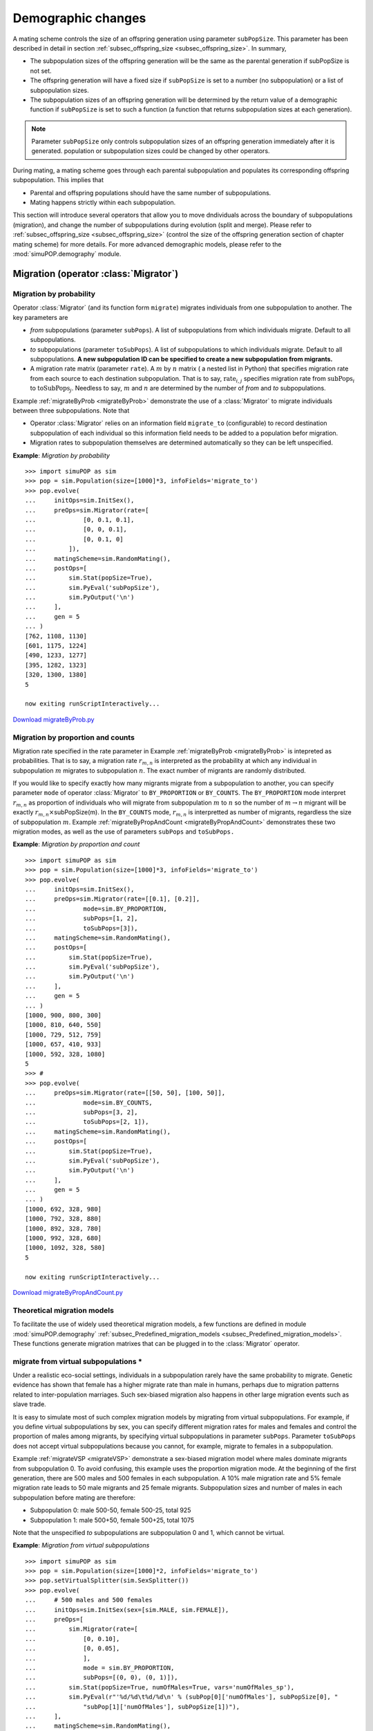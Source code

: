 Demographic changes
===================

A mating scheme controls the size of an offspring generation using parameter
``subPopSize``. This parameter has been described in detail in section
:ref:`subsec_offspring_size <subsec_offspring_size>`. In summary,

* The subpopulation sizes of the offspring generation will be the same as the
  parental generation if subPopSize is not set.

* The offspring generation will have a fixed size if ``subPopSize`` is set to a
  number (no subpopulation) or a list of subpopulation sizes.

* The subpopulation sizes of an offspring generation will be determined by the
  return value of a demographic function if ``subPopSize`` is set to such a
  function (a function that returns subpopulation sizes at each generation).

.. note::

   Parameter ``subPopSize`` only controls subpopulation sizes of an offspring
   generation immediately after it is generated. population or subpopulation sizes
   could be changed by other operators.

During mating, a mating scheme goes through each parental subpopulation and
populates its corresponding offspring subpopulation. This implies that

* Parental and offspring populations should have the same number of
  subpopulations.

* Mating happens strictly within each subpopulation.

This section will introduce several operators that allow you to move dndividuals
across the boundary of subpopulations (migration), and change the number of
subpopulations during evolution (split and merge). Please refer to
:ref:`subsec_offspring_size <subsec_offspring_size>` (control the size of the
offspring generation section of chapter mating scheme) for more details. For
more advanced demographic models, please refer to the :mod:`simuPOP.demography`
module.


Migration (operator :class:`Migrator`)
--------------------------------------


Migration by probability
^^^^^^^^^^^^^^^^^^^^^^^^

Operator :class:`Migrator` (and its function form ``migrate``) migrates
individuals from one subpopulation to another. The key parameters are

* *from* subpopulations (parameter ``subPops``). A list of subpopulations from
  which individuals migrate. Default to all subpopulations.

* *to* subpopulations (parameter ``toSubPops``). A list of subpopulations to
  which individuals migrate. Default to all subpopulations. **A new subpopulation
  ID can be specified to create a new subpopulation from migrants.**

* A migration rate matrix (parameter ``rate``). A :math:`m` by :math:`n` matrix
  ( a nested list in Python) that specifies migration rate from each source to
  each destination subpopulation. That is to say, :math:`\mbox{rate}{}_{i,j}`
  specifies migration rate from :math:`\mbox{subPops}_{i}` to
  :math:`\mbox{toSubPops}_{j}`. Needless to say, :math:`m` and :math:`n` are
  determined by the number of *from* and *to* subpopulations.

Example :ref:`migrateByProb <migrateByProb>` demonstrate the use of a
:class:`Migrator` to migrate individuals between three subpopulations. Note that

* Operator :class:`Migrator` relies on an information field ``migrate_to``
  (configurable) to record destination subpopulation of each individual so this
  information field needs to be added to a population befor migration.

* Migration rates to subpopulation themselves are determined automatically so
  they can be left unspecified.

.. _migrateByProb:

**Example**: *Migration by probability*

::

   >>> import simuPOP as sim
   >>> pop = sim.Population(size=[1000]*3, infoFields='migrate_to')
   >>> pop.evolve(
   ...     initOps=sim.InitSex(),
   ...     preOps=sim.Migrator(rate=[
   ...             [0, 0.1, 0.1],
   ...             [0, 0, 0.1],
   ...             [0, 0.1, 0]
   ...         ]), 
   ...     matingScheme=sim.RandomMating(),
   ...     postOps=[
   ...         sim.Stat(popSize=True),
   ...         sim.PyEval('subPopSize'),
   ...         sim.PyOutput('\n')
   ...     ],
   ...     gen = 5
   ... )        
   [762, 1108, 1130]
   [601, 1175, 1224]
   [490, 1233, 1277]
   [395, 1282, 1323]
   [320, 1300, 1380]
   5

   now exiting runScriptInteractively...

`Download migrateByProb.py <migrateByProb.py>`_


Migration by proportion and counts
^^^^^^^^^^^^^^^^^^^^^^^^^^^^^^^^^^

Migration rate specified in the rate parameter in Example :ref:`migrateByProb
<migrateByProb>` is intepreted as probabilities. That is to say, a migration
rate :math:`r_{m,n}` is interpreted as the probability at which any individual
in subpopulation :math:`m` migrates to subpopulation :math:`n`. The exact number
of migrants are randomly distributed.

If you would like to specify exactly how many migrants migrate from a
subpopulation to another, you can specify parameter ``mode`` of operator
:class:`Migrator` to ``BY_PROPORTION`` or ``BY_COUNTS``. The ``BY_PROPORTION``
mode interpret :math:`r_{m,n}` as proportion of individuals who will migrate
from subpopulation :math:`m` to :math:`n` so the number of :math:`m\rightarrow
n` migrant will be exactly :math:`r_{m,n}\times`\ subPopSize(m). In the
``BY_COUNTS`` mode, :math:`r_{m,n}` is interpretted as number of migrants,
regardless the size of subpopulation :math:`m`. Example
:ref:`migrateByPropAndCount <migrateByPropAndCount>` demonstrates these two
migration modes, as well as the use of parameters ``subPops`` and ``toSubPops.``

.. _migrateByPropAndCount:

**Example**: *Migration by proportion and count*

::

   >>> import simuPOP as sim
   >>> pop = sim.Population(size=[1000]*3, infoFields='migrate_to')
   >>> pop.evolve(
   ...     initOps=sim.InitSex(),
   ...     preOps=sim.Migrator(rate=[[0.1], [0.2]],
   ...             mode=sim.BY_PROPORTION,
   ...             subPops=[1, 2],
   ...             toSubPops=[3]),
   ...     matingScheme=sim.RandomMating(),
   ...     postOps=[
   ...         sim.Stat(popSize=True),
   ...         sim.PyEval('subPopSize'),
   ...         sim.PyOutput('\n')
   ...     ],
   ...     gen = 5
   ... )        
   [1000, 900, 800, 300]
   [1000, 810, 640, 550]
   [1000, 729, 512, 759]
   [1000, 657, 410, 933]
   [1000, 592, 328, 1080]
   5
   >>> #
   >>> pop.evolve(
   ...     preOps=sim.Migrator(rate=[[50, 50], [100, 50]],
   ...             mode=sim.BY_COUNTS,
   ...             subPops=[3, 2],
   ...             toSubPops=[2, 1]),
   ...     matingScheme=sim.RandomMating(),
   ...     postOps=[
   ...         sim.Stat(popSize=True),
   ...         sim.PyEval('subPopSize'),
   ...         sim.PyOutput('\n')
   ...     ],
   ...     gen = 5
   ... )        
   [1000, 692, 328, 980]
   [1000, 792, 328, 880]
   [1000, 892, 328, 780]
   [1000, 992, 328, 680]
   [1000, 1092, 328, 580]
   5

   now exiting runScriptInteractively...

`Download migrateByPropAndCount.py <migrateByPropAndCount.py>`_


Theoretical migration models
^^^^^^^^^^^^^^^^^^^^^^^^^^^^

To facilitate the use of widely used theoretical migration models, a few
functions are defined in module :mod:`simuPOP.demography`
:ref:`subsec_Predefined_migration_models <subsec_Predefined_migration_models>`.
These functions generate migration matrixes that can be plugged in to the
:class:`Migrator` operator.


migrate from virtual subpopulations \*
^^^^^^^^^^^^^^^^^^^^^^^^^^^^^^^^^^^^^^

Under a realistic eco-social settings, individuals in a subpopulation rarely
have the same probability to migrate. Genetic evidence has shown that female has
a higher migrate rate than male in humans, perhaps due to migration patterns
related to inter-population marriages. Such sex-biased migration also happens in
other large migration events such as slave trade.

It is easy to simulate most of such complex migration models by migrating from
virtual subpopulations. For example, if you define virtual subpopulations by
sex, you can specify different migration rates for males and females and control
the proportion of males among migrants, by specifying virtual subpopulations in
parameter ``subPops``. Parameter ``toSubPops`` does not accept virtual
subpopulations because you cannot, for example, migrate to females in a
subpopulation.

Example :ref:`migrateVSP <migrateVSP>` demonstrate a sex-biased migration model
where males dominate migrants from subpopulation 0. To avoid confusing, this
example uses the proportion migration mode. At the beginning of the first
generation, there are 500 males and 500 females in each subpopulation. A 10%
male migration rate and 5% female migration rate leads to 50 male migrants and
25 female migrants. Subpopulation sizes and number of males in each
subpopulation before mating are therefore:

* Subpopulation 0: male 500-50, female 500-25, total 925

* Subpopulation 1: male 500+50, female 500+25, total 1075

Note that the unspecified *to* subpopulations are subpopulation 0 and 1, which
cannot be virtual.

.. _migrateVSP:

**Example**: *Migration from virtual subpopulations*

::

   >>> import simuPOP as sim
   >>> pop = sim.Population(size=[1000]*2, infoFields='migrate_to')
   >>> pop.setVirtualSplitter(sim.SexSplitter())
   >>> pop.evolve(
   ...     # 500 males and 500 females
   ...     initOps=sim.InitSex(sex=[sim.MALE, sim.FEMALE]),
   ...     preOps=[
   ...         sim.Migrator(rate=[
   ...             [0, 0.10],
   ...             [0, 0.05],
   ...             ],
   ...             mode = sim.BY_PROPORTION,
   ...             subPops=[(0, 0), (0, 1)]),
   ...         sim.Stat(popSize=True, numOfMales=True, vars='numOfMales_sp'),
   ...         sim.PyEval(r"'%d/%d\t%d/%d\n' % (subPop[0]['numOfMales'], subPopSize[0], "
   ...             "subPop[1]['numOfMales'], subPopSize[1])"),
   ...     ],
   ...     matingScheme=sim.RandomMating(),
   ...     postOps=[
   ...         sim.Stat(popSize=True, numOfMales=True, vars='numOfMales_sp'),
   ...         sim.PyEval(r"'%d/%d\t%d/%d\n' % (subPop[0]['numOfMales'], subPopSize[0], "
   ...             "subPop[1]['numOfMales'], subPopSize[1])"),
   ...     ],
   ...     gen = 2
   ... )   
   450/925	550/1075
   426/925	520/1075
   384/859	562/1141
   425/859	582/1141
   2

   now exiting runScriptInteractively...

`Download migrateVSP.py <migrateVSP.py>`_


Arbitrary migration models \*\*
^^^^^^^^^^^^^^^^^^^^^^^^^^^^^^^

If none of the described migration mothods fits your need, you can always resort
to manual migration. One such example is when you need to mimick an existing
evolutionary scenario so you know exactly which subpopulation each individual
will migrate to.

Manual migration is actually very easy. All you need to do is specifying the
destination subpopulation of all individuals in the *from* subpopulations
(parameter ``subPops``), using an information field (usually ``migrate_to``).
You can then call the :class:`Migrator` using ``mode=BY_IND_INFO``. Example
:ref:`manualMigration <manualMigration>` shows how to manually move individuals
around. This example uses the function form of :class:`Migrator`. You usually
need to use a Python operator to set destination subpopulations if you would
like to manually migrate individuals during an evolutionary process.

.. _manualMigration:

**Example**: *Manual migration*

::

   >>> import simuPOP as sim
   >>> pop = sim.Population([10]*2, infoFields='migrate_to')
   >>> pop.setIndInfo([0, 1, 2, 3]*5, 'migrate_to')
   >>> sim.migrate(pop, mode=sim.BY_IND_INFO)
   >>> pop.subPopSizes()
   (5, 5, 5, 5)

   now exiting runScriptInteractively...

`Download manualMigration.py <manualMigration.py>`_

.. note::

   individuals with an invalid destination subpopulation ID (e.g. an negative
   number) will be discarded silently. Although not recommended, this feature can
   be used to remove individuals from a subpopulation.


Migration using backward migration matrix (operator :class:`BackwardMigrator`)
------------------------------------------------------------------------------

Backward migration matrices are widely used in theoretical population genetics
and coalescent based simulations. Instead of specifying the probability of
migrating from one subpopulation to another (namely how migration happens), such
matrices specify the probability that individuals in a subpopulation originate
from others (namely the result of migration). simuPOP simulates such models by
converting backward migration matrices to foward ones using the theory described
below. Due to the limit of such models, simuPOP cannot simulate migration
from/to virtual subpopulatons, creation of new subpopulation, different source
and destination subpopulations, and will generate an error if the conversion
process fails.

To explain the differences between forward and backward migration matrices, let
us assume that there are :math:`d` subpopulations with population sizes
:math:`S=\left[S_{1},S_{2},...,S_{d}\right]`, and a forward migration matrix

.. math::

      F=\left[\begin{array}{cccc}
      f_{11} & f_{12} & \cdots & f_{1d}\\
      f_{21} & f_{22} & \cdots & f_{2d}\\
      \vdots &  &  & \vdots\\
      f_{d1} & f_{d2} & \cdots & f_{dd}
      \end{array}\right]

where :math:`f_{ij}` is the probability that an individual will migration from
subpopulation :math:`i` to :math:`j`. After migration happens, subppulation
sizes are changed to :math:`S'=\left[S'_{1},S'_{2},...,S'_{d}\right]`, and the
origin of individuals in each subpopulation can be described by the backward
migration matrix

.. math::

      B=\left[\begin{array}{cccc}
      b_{11} & b_{12} & \cdots & b_{1d}\\
      b_{21} & b_{22} & \cdots & b_{2d}\\
      \vdots &  &  & \vdots\\
      b_{d1} & b_{d2} & \cdots & b_{dd}
      \end{array}\right]

where :math:`b_{ij}` is the probability that an individual in subpopulation
:math:`i` originates from subpopulation :math:`j`.

These qualities can be derived from original population sizes and the forward
migration matrix. That is to say, the size of new subpopulation :math:`k` is the
sum of all migrants to this subpopulation

.. math::

      S'_{k}={\displaystyle \sum_{i=1}^{d}}S_{i}f_{ik}

and the size of the original population :math:`k` is the sum of all migrants
from this subpopulation

.. math::

      S_{k}={\displaystyle \sum_{i=1}^{d}}S'_{i}b_{ik}

and the composition of subpopulation :math:`k` (e.g. individuals originate from
subpopulation :math:`j`) is

.. math::

      b_{kj}=\dfrac{S_{j}f_{jk}}{S'_{k}}

In matrix form, these formulas can be written as

.. math::

      S'=F^{T}S

.. math::

      S=B^{T}S'

and

.. math::

      B=diag(S')^{-1}F^{T}diag(S)

Therefore, given a backward migration matrix :math:`B` and current population
size :math:`S`, we can derive a forward migration matrix using

.. math::

      S'=\left(B^{T}\right)^{-1}S

and

.. math::

      F=diag(S)^{-1}B^{T}diag(S')

Note that :math:`F=B` is always true if :math:`B` is symmetric and
:math:`S_{i}=S_{j}` (equal subpopulation size) so simuPOP will use :math:`B`
directly in this case. Also note that :math:`B` might not be inversable and
:math:`S'` and :math:`F` might be invalid (e.g. negative population size or
forward migration rate) for given :math:`B` and :math:`S`. simuPOP will
terminate with an error message in these cases.

The following example :ref:`backwardMigration <backwardMigration>` demonstrates
how to use a backward migration matrix to perform migration. It initializes all
individuals with indexes of subpopulations they belong to before migration and
calculates the percent of individuals from each source population using a
PyOperator with function originOfInds. The so-called overseved backward
migration matrix is similar to specified migration matrix despite of stochastic
effects. This example also uses turnOnDebug function to let the operator print
the expected subpopulation size (:math:`S'`) and calculate forward migration
matrix (:math:`F`) at each generation, which, as expected, vary from generation
to generation.

.. _backwardMigration:

**Example**: *Migration using a backward migration matrix*

::

   >>> import simuPOP as sim
   >>> sim.turnOnDebug('DBG_MIGRATOR')
   >>> pop = sim.Population(size=[10000, 5000, 8000], infoFields=['migrate_to', 'migrate_from'])
   >>> def originOfInds(pop):
   ...     print('Observed backward migration matrix at generation {}'.format(pop.dvars().gen))
   ...     for sp in range(pop.numSubPop()): 
   ...         # get source subpop for all individuals in subpopulation i
   ...         origins = pop.indInfo('migrate_from', sp)
   ...         spSize = pop.subPopSize(sp)
   ...         B_sp = [origins.count(j) * 1.0 /spSize for j in range(pop.numSubPop())]
   ...         print('    ' + ', '.join(['{:.3f}'.format(x) for x in B_sp]))
   ...     return True
   ... 
   >>> pop.evolve(
   ...     initOps=sim.InitSex(),
   ...     preOps=
   ...         # mark the source subpopulation of each individual
   ...         [sim.InitInfo(i, subPops=i, infoFields='migrate_from') for i in range(3)] + [
   ...         # perform migration
   ...         sim.BackwardMigrator(rate=[
   ...             [0, 0.04, 0.02],
   ...             [0.05, 0, 0.02],
   ...             [0.02, 0.01, 0]
   ...         ]),
   ...         # calculate and print observed backward migration matrix 
   ...         sim.PyOperator(func=originOfInds),
   ...         # calculate population size
   ...         sim.Stat(popSize=True),
   ...         # and print it
   ...         sim.PyEval(r'"Pop size after migration: {}\n".format(", ".join([str(x) for x in subPopSize]))'),
   ...         ], 
   ...     matingScheme=sim.RandomMating(),
   ...     gen = 5
   ... )        
   Expected next population size is 10211.4, 4851.8, 7936.84
   Forward migration matrix is 0.959867, 0.024259, 0.0158737, 0.0816908, 0.902435, 0.0158737, 0.0255284, 0.0121295, 0.962342
   Observed backward migration matrix at generation 0
       0.939, 0.040, 0.021
       0.051, 0.927, 0.022
       0.020, 0.010, 0.969
   Pop size after migration: 10218, 4859, 7923
   Expected next population size is 10453.6, 4690.64, 7855.79
   Forward migration matrix is 0.961671, 0.0229529, 0.0153764, 0.0860553, 0.897777, 0.0161675, 0.0263879, 0.0118406, 0.961772
   Observed backward migration matrix at generation 1
       0.942, 0.038, 0.020
       0.049, 0.932, 0.020
       0.023, 0.010, 0.968
   Pop size after migration: 10417, 4706, 7877
   Expected next population size is 10675.5, 4517.1, 7807.37
   Forward migration matrix is 0.963329, 0.0216814, 0.0149897, 0.0907397, 0.89267, 0.0165902, 0.0271056, 0.0114691, 0.961425
   Observed backward migration matrix at generation 2
       0.942, 0.039, 0.020
       0.048, 0.930, 0.022
       0.020, 0.010, 0.970
   Pop size after migration: 10660, 4536, 7804
   Expected next population size is 10946, 4323.5, 7730.53
   Forward migration matrix is 0.965217, 0.0202791, 0.0145038, 0.0965253, 0.886432, 0.0170426, 0.0280522, 0.0110802, 0.960868
   Observed backward migration matrix at generation 3
       0.940, 0.040, 0.020
       0.050, 0.930, 0.020
       0.020, 0.011, 0.969
   Pop size after migration: 10942, 4321, 7737
   Expected next population size is 11260.4, 4079.55, 7660
   Forward migration matrix is 0.967357, 0.0186417, 0.0140011, 0.104239, 0.878033, 0.0177274, 0.0291081, 0.0105456, 0.960346
   Observed backward migration matrix at generation 4
       0.937, 0.043, 0.021
       0.046, 0.933, 0.021
       0.019, 0.009, 0.972
   Pop size after migration: 11331, 4042, 7627
   5

   now exiting runScriptInteractively...

`Download backwardMigrate.py <backwardMigrate.py>`_


Split subpopulations (operators :class:`SplitSubPops`)
------------------------------------------------------

.. index:: single: SplitSubPops

Operator ``SplitSubPops`` splits one or more subpopulations into finer
subpopulations. It can be used to simulate populations that originate from the
same founder population. For example, a population of size 1000 in Example
:ref:`splitBySize <splitBySize>` is split into three subpopulations of sizes
300, 300 and 400 respectively, after evolving as a single population for two
generations.

.. _splitBySize:

**Example**: *Split subpopulations by size*

::

   >>> import simuPOP as sim
   >>> pop = sim.Population(1000)
   >>> pop.evolve(
   ...     preOps=[
   ...         sim.SplitSubPops(subPops=0, sizes=[300, 300, 400], at=2),
   ...         sim.Stat(popSize=True),
   ...         sim.PyEval(r'"Gen %d:\t%s\n" % (gen, subPopSize)')
   ...     ],
   ...     matingScheme=sim.RandomSelection(),
   ...     gen = 4
   ... )
   Gen 0:	[1000]
   Gen 1:	[1000]
   Gen 2:	[300, 300, 400]
   Gen 3:	[300, 300, 400]
   4

   now exiting runScriptInteractively...

`Download splitBySize.py <splitBySize.py>`_

Operator :class:`SplitSubPops` splits a subpopulation by sizes of the resulting
subpopulations. It is often easier to do so with proportions. In addition, if a
demographic function is used, you should make sure that the number of
subpopulations will be the same before and after mating at any generation. One
way of doing this is to apply a :class:`SplitSubPops` operator at the right
generation. Example :ref:`splitByProp <splitByProp>` demonstrates such an
evolutionary scenario. However, it is often easier to split the population in
the demographic function in such case (see section
:ref:`subsec_Advanced_demo_func <subsec_Advanced_demo_func>` for details).

.. _splitByProp:

**Example**: *Split subpopulations by proportion*

::

   >>> import simuPOP as sim
   >>> def demo(gen, pop):
   ...     if gen < 2:
   ...         return 1000 + 100 * gen
   ...     else:
   ...         return [x + 50 * gen for x in pop.subPopSizes()]
   ... 
   >>> pop = sim.Population(1000)
   >>> pop.evolve(
   ...     preOps=[
   ...         sim.SplitSubPops(subPops=0, proportions=[.5]*2, at=2),
   ...         sim.Stat(popSize=True),
   ...         sim.PyEval(r'"Gen %d:\t%s\n" % (gen, subPopSize)')
   ...     ],
   ...     matingScheme=sim.RandomSelection(subPopSize=demo),
   ...     gen = 4
   ... )
   Gen 0:	[1000]
   Gen 1:	[1000]
   Gen 2:	[550, 550]
   Gen 3:	[650, 650]
   4

   now exiting runScriptInteractively...

`Download splitByProp.py <splitByProp.py>`_

Either by *sizes* or by *proportions*, individuals in a subpopulation are
divided randomly. It is, however, also possible to split subpopulations
according to individual information fields. In this case, individuals with
different values at a given information field will be split into different
subpopulations. This is demonstrated in Example :ref:`splitByInfo <splitByInfo>`
where the function form of operator :class:`SplitSubPops` is used.

.. _splitByInfo:

**Example**: *Split subpopulations by individual information field*

::

   >>> import simuPOP as sim
   >>> import random
   >>> pop = sim.Population([1000]*3, subPopNames=['a', 'b', 'c'], infoFields='x')
   >>> pop.setIndInfo([random.randint(0, 3) for x in range(1000)], 'x')
   >>> print(pop.subPopSizes())
   (1000, 1000, 1000)
   >>> print(pop.subPopNames())
   ('a', 'b', 'c')
   >>> sim.splitSubPops(pop, subPops=[0, 2], infoFields=['x'])
   >>> print(pop.subPopSizes())
   (243, 244, 262, 251, 1000, 243, 244, 262, 251)
   >>> print(pop.subPopNames())
   ('a', 'a', 'a', 'a', 'b', 'c', 'c', 'c', 'c')

   now exiting runScriptInteractively...

`Download splitByInfo.py <splitByInfo.py>`_


Merge subpopulations (operator :class:`MergeSubPops`)
-----------------------------------------------------

Operator :class:`MergeSubPops` merges specified subpopulations into a single
subpopulation. This operator can be used to simulate admixed populations where
two or more subpopulations merged into one subpopulation and continue to evolve
for a few generations. Example :ref:`MergeSubPops <MergeSubPops>` simulates such
an evolutionary scenario. A demographic model could be added similar to Example
:ref:`splitByProp <splitByProp>`.

.. _MergeSubPops:

**Example**: *Merge multiple subpopulations into a single subpopulation*

::

   >>> import simuPOP as sim
   >>> pop = sim.Population([500]*2)
   >>> pop.evolve(
   ...     preOps=[
   ...         sim.MergeSubPops(subPops=[0, 1], at=3),
   ...         sim.Stat(popSize=True),
   ...         sim.PyEval(r'"Gen %d:\t%s\n" % (gen, subPopSize)')
   ...     ],
   ...     matingScheme=sim.RandomSelection(),
   ...     gen = 5
   ... )
   Gen 0:	[500, 500]
   Gen 1:	[500, 500]
   Gen 2:	[500, 500]
   Gen 3:	[1000]
   Gen 4:	[1000]
   5

   now exiting runScriptInteractively...

`Download MergeSubPops.py <MergeSubPops.py>`_


Resize subpopulations (operator :class:`ResizeSubPops`)
-------------------------------------------------------

Whenever possible, it is recommended that subpopulation sizes are changed
naturally, namely through the population of an offspring generation. However, it
is sometimes desired to change the size of a population forcefully. Examples of
such applications include immediate expansion of a small population before
evolution, and the simulation of sudden population size change caused by natural
disaster. By default, new individuals created by such sudden population
expansion get their genotype from existing individuals. Example
:ref:`ResizeSubPops <ResizeSubPops>` shows a scenario where two subpopulations
expand instantly at generation 3.

.. _ResizeSubPops:

**Example**: *Resize subpopulation sizes*

::

   >>> import simuPOP as sim
   >>> pop = sim.Population([500]*2)
   >>> pop.evolve(
   ...     preOps=[
   ...         sim.ResizeSubPops(proportions=(1.5, 2), at=3),
   ...         sim.Stat(popSize=True),
   ...         sim.PyEval(r'"Gen %d:\t%s\n" % (gen, subPopSize)')
   ...     ],
   ...     matingScheme=sim.RandomSelection(),
   ...     gen = 5
   ... )
   Gen 0:	[500, 500]
   Gen 1:	[500, 500]
   Gen 2:	[500, 500]
   Gen 3:	[750, 1000]
   Gen 4:	[750, 1000]
   5

   now exiting runScriptInteractively...

`Download ResizeSubPops.py <ResizeSubPops.py>`_


Time-dependent migration rate
-----------------------------

In evolutionary scenarios with complex demographic models, number of
subpopulations and migration rate might change from generation to generation.
For example, if one of the subpopulations is split into two, the migration
matrix has to be changed to accommendate increased number of subpopulations.

If there are a limited number of demographic changes and a few number of pre-
determined migration matrices. You can use a number of ``Migrators`` that are
applied at different generations. For example, you can use the following
operators to apply the first migration scheme during first ten generations (0,
..., 9), and the second migration scheme during the rest of the evolutionary
process::

   preOps=[
       Migrator(rate=M1, end=9),
       Migrator(rate=M2, begin=10),
   ]

If changes of demographies are frequent or stochastic so that migration matrices
can only be determined programmatically, it is easier to use a
:class:`PyOperator` to migrate populations using the function form of a
:class:`Migrator`. This is demonstrated in Example :ref:`varyingMigr
<varyingMigr>` where migration matrixes are computed dynamically due to random
split of subpopulations.

.. _varyingMigr:

**Example**: *Varying migration rate*

::

   >>> import simuPOP as sim
   >>> 
   >>> from simuPOP.utils import migrIslandRates
   >>> import random
   >>> 
   >>> def demo(pop):
   ...   # this function randomly split populations
   ...   numSP = pop.numSubPop()
   ...   if random.random() > 0.3:
   ...       pop.splitSubPop(random.randint(0, numSP-1), [0.5, 0.5])
   ...   return pop.subPopSizes()
   ... 
   >>> def migr(pop):
   ...   numSP = pop.numSubPop()
   ...   sim.migrate(pop, migrIslandRates(0.01, numSP))
   ...   return True
   ... 
   >>> pop = sim.Population(10000, infoFields='migrate_to')
   >>> pop.evolve(
   ...     initOps=sim.InitSex(),
   ...     preOps=[
   ...         sim.PyOperator(func=migr),
   ...         sim.Stat(popSize=True),
   ...         sim.PyEval(r'"Gen %d:\t%s\n" % (gen, subPopSize)')
   ...     ],
   ...     matingScheme=sim.RandomMating(subPopSize=demo),
   ...     gen = 5
   ... )
   Gen 0:	[10000]
   Gen 1:	[4982, 5018]
   Gen 2:	[2495, 2505, 5000]
   Gen 3:	[2509, 2517, 4974]
   Gen 4:	[2512, 2512, 4976]
   5

   now exiting runScriptInteractively...

`Download VaryingMigr.py <VaryingMigr.py>`_


